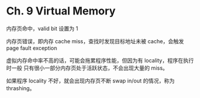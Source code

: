 * Ch. 9 Virtual Memory
内存页命中，valid bit 设置为 1

内存页错误，即内存 cache miss，查找时发现目标地址未被 cache，会触发 page fault
exception

虚拟内存命中率不高的话，可能会拖累程序性能，但因为有 locality，程序在执行时一般
只有很小一部分内存页处于活跃状态，不会出现大量的 miss。

如果程序 locality 不好，就会出现内存页不断 swap in/out 的情况，称为 thrashing。
